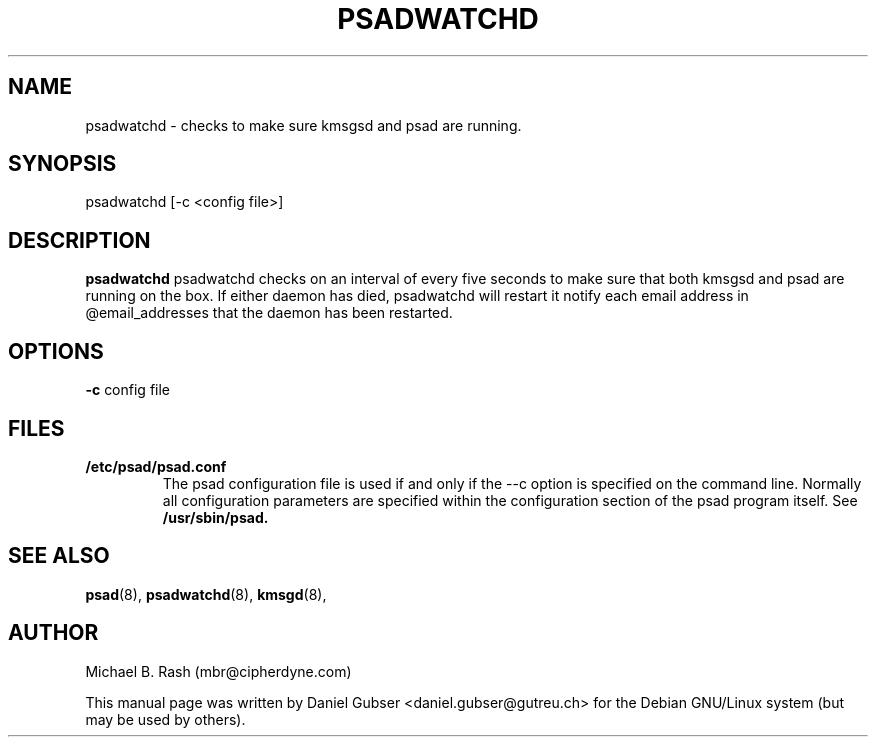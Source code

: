 .\"
.TH PSADWATCHD 8 "November 2002" "Debian/GNU Linux"
.SH NAME
psadwatchd \- checks to make sure kmsgsd and psad are running.
.SH SYNOPSIS
psadwatchd [-c <config file>]
.SH DESCRIPTION
.B psadwatchd
psadwatchd checks on an interval of every five seconds to make sure that both kmsgsd and psad are running on the box.  If either daemon has died, psadwatchd will restart it notify each email address in @email_addresses that the daemon has been restarted.
.SH OPTIONS
.PP
.PD 0
.TP

.BR \-c " config file

.SH FILES
.B /etc/psad/psad.conf
.RS
The psad configuration file is used if and only if the --c
option is specified on the command line. Normally all configuration
parameters are specified within the configuration section of the psad
program itself. See
.B /usr/sbin/psad.

.SH SEE ALSO
.BR psad (8),
.BR psadwatchd (8),
.BR kmsgd (8),
.SH AUTHOR
Michael B. Rash (mbr@cipherdyne.com)

This manual page was written by Daniel Gubser <daniel.gubser@gutreu.ch> for the Debian GNU/Linux system (but may be used by others).

